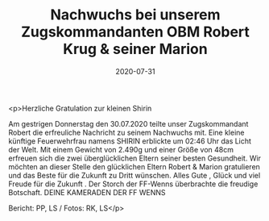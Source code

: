 #+TITLE: Nachwuchs bei unserem Zugskommandanten OBM Robert Krug & seiner Marion
#+DATE: 2020-07-31
#+FACEBOOK_URL: https://facebook.com/ffwenns/posts/4206850919390001

<p>Herzliche Gratulation zur kleinen Shirin

Am gestrigen Donnerstag den 30.07.2020 teilte unser Zugskommandant Robert die erfreuliche Nachricht zu seinem Nachwuchs mit. Eine kleine künftige Feuerwehrfrau namens SHIRIN erblickte um 02:46 Uhr das Licht der Welt. Mit einem Gewicht von 2.490g und einer Größe von 48cm erfreuen sich die zwei überglücklichen Eltern seiner besten Gesundheit. Wir möchten an dieser Stelle den glücklichen Eltern Robert & Marion gratulieren und das Beste für die Zukunft zu Dritt wünschen. Alles Gute , Glück und viel Freude für die Zukunft . Der Storch der FF-Wenns überbrachte die freudige Botschaft.
DEINE KAMERADEN DER FF WENNS 

Bericht: PP, LS / Fotos: RK, LS</p>
